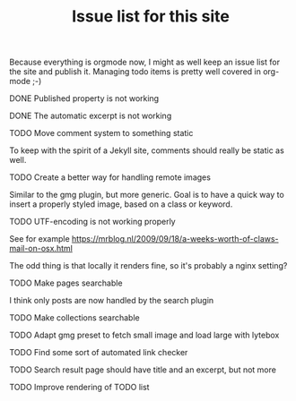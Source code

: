 #+TITLE: Issue list for this site
#+LAYOUT: page
#+OPTIONS: todo:t

Because everything is orgmode now, I might as well keep an issue list
for the site and publish it. Managing todo items is pretty well
covered in org-mode ;-)

**** DONE Published property is not working
     :PROPERTIES:
     :CREATED:  [2015-03-22 zo 12:38]
     :END:
**** DONE The automatic excerpt is not working
     :PROPERTIES:
     :CREATED:  [2015-03-22 zo 17:22]
     :END:
**** TODO Move comment system to something static
     :PROPERTIES:
     :CREATED:  [2015-03-19 do 14:58]
     :END:
     To keep with the spirit of a Jekyll site, comments should really be
     static as well.
**** TODO Create a better way for handling remote images
     :PROPERTIES:
     :CREATED:  [2015-03-19 do 15:23]
     :END:
     Similar to the gmg plugin, but more generic. Goal is to have a
     quick way to insert a properly styled image, based on a class or keyword.
**** TODO UTF-encoding is not working properly
     :PROPERTIES:
     :CREATED:  [2015-03-19 do 15:24]
     :END:
     See for example
     [[https://mrblog.nl/2009/09/18/a-weeks-worth-of-claws-mail-on-osx.html]]

     The odd thing is that locally it renders fine, so it's probably a
     nginx setting?
**** TODO Make pages searchable
     :PROPERTIES:
     :CREATED:  [2015-03-19 do 15:27]
     :END:
     I think only posts are now handled by the search plugin
**** TODO Make collections searchable
     :PROPERTIES:
     :CREATED:  [2015-03-19 do 15:28]
     :END:
**** TODO Adapt gmg preset to fetch small image and load large with lytebox
     :PROPERTIES:
     :CREATED:  [2015-03-20 vr 16:12]
     :END:
**** TODO Find some sort of automated link checker
     :PROPERTIES:
     :CREATED:  [2015-03-20 vr 16:13]
     :END:
**** TODO Search result page should have title and an excerpt, but not more
     :PROPERTIES:
     :CREATED:  [2015-03-20 vr 17:32]
     :END:
**** TODO Improve rendering of TODO list
     :PROPERTIES:
     :CREATED:  [2015-03-21 za 12:25]
     :END:
